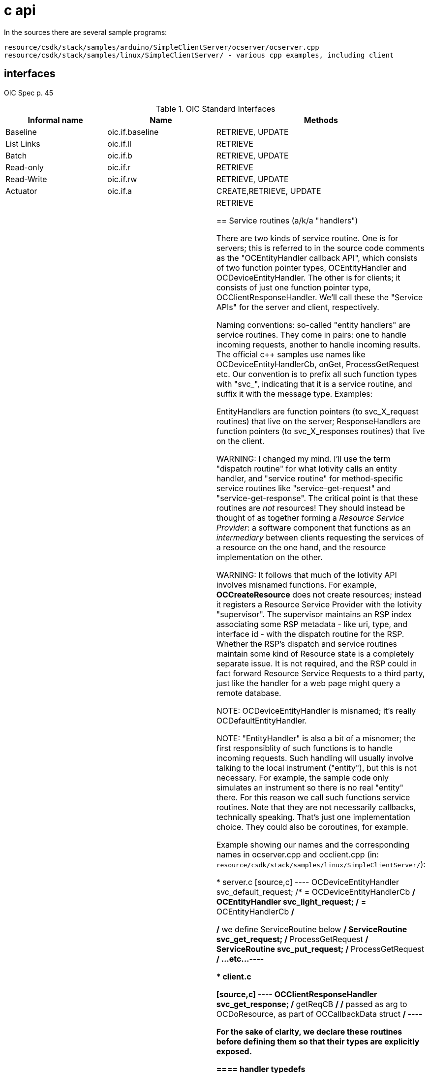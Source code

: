 = c api

In the sources there are several sample programs:

    resource/csdk/stack/samples/arduino/SimpleClientServer/ocserver/ocserver.cpp
    resource/csdk/stack/samples/linux/SimpleClientServer/ - various cpp examples, including client

== interfaces

OIC Spec p. 45

.OIC Standard Interfaces
|===
| Informal name | Name | Methods

| Baseline   | oic.if.baseline | RETRIEVE, UPDATE
| List Links | oic.if.ll       | RETRIEVE
| Batch      | oic.if.b        | RETRIEVE, UPDATE
| Read-only  | oic.if.r        | RETRIEVE
| Read-Write | oic.if.rw       | RETRIEVE, UPDATE
| Actuator   | oic.if.a        | CREATE,RETRIEVE, UPDATE
| Sensor     | oic.if.s        | RETRIEVE

== Service routines (a/k/a "handlers")

There are two kinds of service routine.  One is for servers; this is
referred to in the source code comments as the "OCEntityHandler
callback API", which consists of two function pointer types,
OCEntityHandler and OCDeviceEntityHandler.  The other is for clients;
it consists of just one function pointer type,
OCClientResponseHandler. We'll call these the "Service APIs" for the
server and client, respectively.

Naming conventions: so-called "entity handlers" are service
routines. They come in pairs: one to handle incoming requests, another
to handle incoming results. The official c++ samples use names like
OCDeviceEntityHandlerCb, onGet, ProcessGetRequest etc.  Our convention
is to prefix all such function types with "svc_", indicating that it
is a service routine, and suffix it with the message type. Examples:

EntityHandlers are function pointers (to svc_X_request routines) that live on
the server; ResponseHandlers are function pointers (to svc_X_responses routines)
that live on the client.

WARNING: I changed my mind. I'll use the term "dispatch routine" for
what Iotivity calls an entity handler, and "service routine" for
method-specific service routines like "service-get-request" and
"service-get-response".  The critical point is that these routines are
_not_ resources! They should instead be thought of as together forming
a _Resource Service Provider_: a software component that functions as
an _intermediary_ between clients requesting the services of a
resource on the one hand, and the resource implementation on the
other.

WARNING: It follows that much of the Iotivity API involves misnamed
functions.  For example, *OCCreateResource* does not create resources;
instead it registers a Resource Service Provider with the Iotivity
"supervisor".  The supervisor maintains an RSP index associating some
RSP metadata - like uri, type, and interface id - with the dispatch
routine for the RSP.  Whether the RSP's dispatch and service routines
maintain some kind of Resource state is a completely separate issue.
It is not required, and the RSP could in fact forward Resource Service
Requests to a third party, just like the handler for a web page might
query a remote database.

NOTE: OCDeviceEntityHandler is misnamed; it's really OCDefaultEntityHandler.

NOTE: "EntityHandler" is also a bit of a misnomer; the first
responsiblity of such functions is to handle incoming requests.  Such
handling will usually involve talking to the local instrument
("entity"), but this is not necessary.  For example, the sample code
only simulates an instrument so there is no real "entity" there.  For
this reason we call such functions service routines.  Note that they
are not necessarily callbacks, technically speaking. That's just one
implementation choice. They could also be coroutines, for example.


Example showing our names and the corresponding names in ocserver.cpp
and occlient.cpp (in:
`resource/csdk/stack/samples/linux/SimpleClientServer/`):

* server.c
[source,c]
----
OCDeviceEntityHandler svc_default_request;	/* = OCDeviceEntityHandlerCb */
OCEntityHandler       svc_light_request;	/* = OCEntityHandlerCb */

/* we define ServiceRoutine below */
ServiceRoutine	      svc_get_request;		/* ProcessGetRequest */
ServiceRoutine	      svc_put_request;		/* ProcessGetRequest */
...etc...
----

* client.c

[source,c]
----
OCClientResponseHandler svc_get_response;	/* getReqCB */
  /* passed as arg to OCDoResource, as part of OCCallbackData struct */
----

For the sake of clarity, we declare these routines before defining
them so that their types are explicitly exposed.

==== handler typedefs

The handler types typedefed defined (in
resource/csdk/stack/include/octypes.h) as follows:

* server side (OCEntityHandler callback API):

[source,c]
----
/**
 * Application server implementations must implement this callback to consume requests OTA.
 * Entity handler callback needs to fill the resPayload of the entityHandlerRequest.
 */
typedef OCEntityHandlerResult (*OCEntityHandler) (OCEntityHandlerFlag flag,
									       OCEntityHandlerRequest * entityHandlerRequest,
									       void* callbackParam);

/**
 * Device Entity handler need to use this call back instead of OCEntityHandler.
 */
typedef OCEntityHandlerResult (*OCDeviceEntityHandler) (OCEntityHandlerFlag flag,
											 OCEntityHandlerRequest * entityHandlerRequest,
											 char* uri,
											 void* callbackParam);

/**
 * Incoming requests handled by the server. Requests are passed in as a parameter to the
 * OCEntityHandler callback API.
 * The OCEntityHandler callback API must be implemented in the application in order
 * to receive these requests.
 */
typdef struct { .... } OCEntityHandlerRequest;

/**
 * Request handle is passed to server via the entity handler for each incoming request.
 * Stack assigns when request is received, server sets to indicate what request response is for.
 */
typedef struct { ... } OCEntityHandlerResponse;
----

Note that `OCEntityHandlerResponse` is sent by the server to the
client, which receives it as an `OCClientResponse`.

* Client side ("ResponseHandler callback" API):

[source,c]
----
/**
 * Client applications implement this callback to consume responses received from Servers.
 */
typedef OCStackApplicationResult (* OCClientResponseHandler)(void *context,
												 OCDoHandle handle,
												 OCClientResponse * clientResponse);



/**
 * Response from queries to remote servers. Queries are made by calling the OCDoResource API.
 */
typedef struct { ... } OCClientResponse;

/**
 * This info is passed from application to OC Stack when initiating a request to Server.
 */
typedef struct OCCallbackData {
    ...
    /** The pointer to a function the stack will call to handle the requests.*/
    OCClientResponseHandler cb;
    ...} OCCallbackData;

/**
 * This function discovers or Perform requests on a specified resource
 * (specified by that Resource's respective URI).
...
*/
OCStackResult OCDoResource(OCDoHandle *handle,
                            OCMethod method,
                            const char *requestUri,
                            const OCDevAddr *destination,
                            OCPayload* payload,
                            OCConnectivityType connectivityType,
                            OCQualityOfService qos,
                            OCCallbackData *cbData,
                            OCHeaderOption *options,
                            uint8_t numOptions);
----

Note that `OCDoResource`, the primary means of making a client
request, takes a pointer to `OCCallbackData`, which contains an
`OCClientResponseHandler`).

Iotivity does not typedef what we're calling a service routine, so we do, in our `service.h`:

[source,c]
----
typedef OCEntityHandlerResult (* ServiceRoutine) (OCEntityHandlerRequest *ehRequest,
										OCRepPayload **payload)
----

Now we can write, as above,

[source,c]
----
ServiceRoutine	      svc_get_request;		/* ProcessGetRequest */
----


== observation



== overall application structure

* data structures

  NB: depends on which features are enabled, e.g. RA_ADAPTER,
  WITH_PRESENCE, etc.  hostname, port, etc.

* resource implemention(s):

      data definition
      create logic
          call OCCreateResource
      	  define service routines

Once the resource has been OCCreated, its resource service routine and
other info is registered with the "resource container" (i.e. the OIC
server; compare servlet container).  This means it can start servicing
requests asynchronously, just like a Servlet.

* default resource implementation

    Define default service routine

* main:

	register default service routine
	set the platform info
	set device info
	create resources - alloc, initialze, register with runtime
	loop
	    process incoming requests
	until quit (ctrl-c signal)
	cleanup and shutdown
